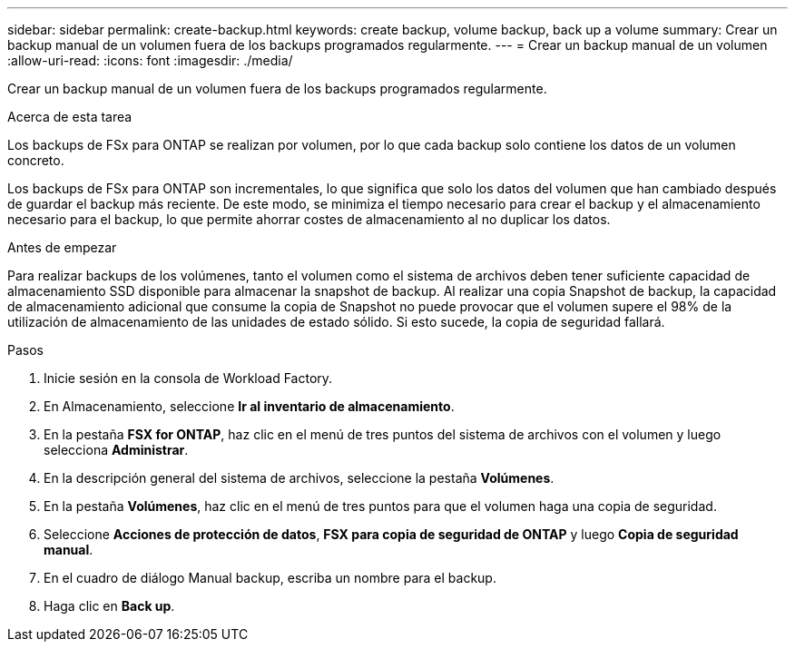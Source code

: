 ---
sidebar: sidebar 
permalink: create-backup.html 
keywords: create backup, volume backup, back up a volume 
summary: Crear un backup manual de un volumen fuera de los backups programados regularmente. 
---
= Crear un backup manual de un volumen
:allow-uri-read: 
:icons: font
:imagesdir: ./media/


[role="lead"]
Crear un backup manual de un volumen fuera de los backups programados regularmente.

.Acerca de esta tarea
Los backups de FSx para ONTAP se realizan por volumen, por lo que cada backup solo contiene los datos de un volumen concreto.

Los backups de FSx para ONTAP son incrementales, lo que significa que solo los datos del volumen que han cambiado después de guardar el backup más reciente. De este modo, se minimiza el tiempo necesario para crear el backup y el almacenamiento necesario para el backup, lo que permite ahorrar costes de almacenamiento al no duplicar los datos.

.Antes de empezar
Para realizar backups de los volúmenes, tanto el volumen como el sistema de archivos deben tener suficiente capacidad de almacenamiento SSD disponible para almacenar la snapshot de backup. Al realizar una copia Snapshot de backup, la capacidad de almacenamiento adicional que consume la copia de Snapshot no puede provocar que el volumen supere el 98% de la utilización de almacenamiento de las unidades de estado sólido. Si esto sucede, la copia de seguridad fallará.

.Pasos
. Inicie sesión en la consola de Workload Factory.
. En Almacenamiento, seleccione *Ir al inventario de almacenamiento*.
. En la pestaña *FSX for ONTAP*, haz clic en el menú de tres puntos del sistema de archivos con el volumen y luego selecciona *Administrar*.
. En la descripción general del sistema de archivos, seleccione la pestaña *Volúmenes*.
. En la pestaña *Volúmenes*, haz clic en el menú de tres puntos para que el volumen haga una copia de seguridad.
. Seleccione *Acciones de protección de datos*, *FSX para copia de seguridad de ONTAP* y luego *Copia de seguridad manual*.
. En el cuadro de diálogo Manual backup, escriba un nombre para el backup.
. Haga clic en *Back up*.

